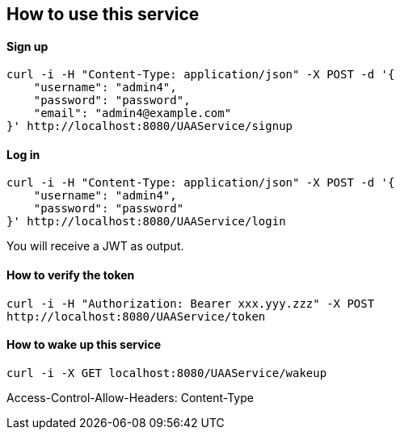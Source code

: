 == How to use this service

==== Sign up

  curl -i -H "Content-Type: application/json" -X POST -d '{
      "username": "admin4",
      "password": "password",
      "email": "admin4@example.com"
  }' http://localhost:8080/UAAService/signup

==== Log in

  curl -i -H "Content-Type: application/json" -X POST -d '{
      "username": "admin4",
      "password": "password"
  }' http://localhost:8080/UAAService/login
  
You will receive a JWT as output.

==== How to verify the token

    curl -i -H "Authorization: Bearer xxx.yyy.zzz" -X POST
    http://localhost:8080/UAAService/token

==== How to wake up this service

    curl -i -X GET localhost:8080/UAAService/wakeup



Access-Control-Allow-Headers: Content-Type